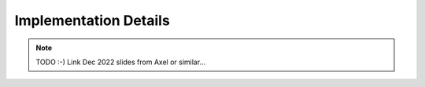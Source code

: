 .. _developers-implementation:

Implementation Details
======================

.. note::

   TODO :-)
   Link Dec 2022 slides from Axel or similar...
